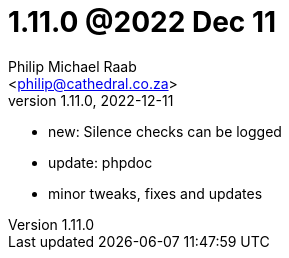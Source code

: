 = 1.11.0 @2022 Dec 11
:author: Philip Michael Raab
:email: <philip@cathedral.co.za>
:revnumber: 1.11.0
:revdate: 2022-12-11
:copyright: Unlicense
:experimental:
:icons: font
:source-highlighter: highlight.js
:sectnums!:
:toc: auto
:sectanchors:

* new: Silence checks can be logged
* update: phpdoc
* minor tweaks, fixes and updates
